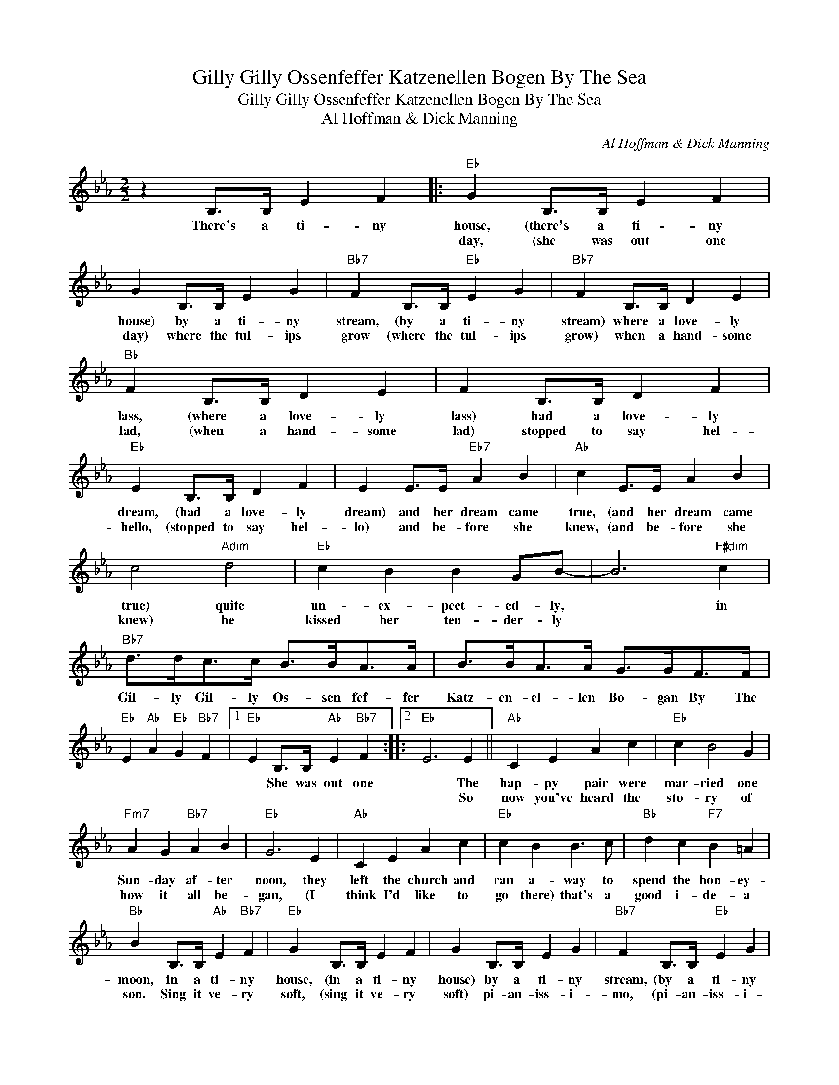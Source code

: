 X:1
T:Gilly Gilly Ossenfeffer Katzenellen Bogen By The Sea
T:Gilly Gilly Ossenfeffer Katzenellen Bogen By The Sea
T:Al Hoffman & Dick Manning
C:Al Hoffman & Dick Manning
Z:All Rights Reserved
L:1/4
M:2/2
K:Eb
V:1 treble 
%%MIDI program 40
%%MIDI control 7 100
%%MIDI control 10 64
V:1
 z B,/>B,/ E F |:"Eb" G B,/>B,/ E F | G B,/>B,/ E G |"Bb7" F B,/>B,/"Eb" E G |"Bb7" F B,/>B,/ D E | %5
w: There's a ti- ny|house, (there's a ti- ny|house) by a ti- ny|stream, (by a ti- ny|stream) where a love- ly|
w: |day, (she was out one|day) where the tul- ips|grow (where the tul- ips|grow) when a hand- some|
"Bb" F B,/>B,/ D E | F B,/>B,/ D F |"Eb" E B,/>B,/ D F | E E/>E/"Eb7" A B |"Ab" c E/>E/ A B | %10
w: lass, (where a love- ly|lass) had a love- ly|dream, (had a love- ly|dream) and her dream came|true, (and her dream came|
w: lad, (when a hand- some|lad) stopped to say hel-|hello, (stopped to say hel-|lo) and be- fore she|knew, (and be- fore she|
 c2"Adim" d2 |"Eb" c B B G/B/- | B3"F#dim" c |"Bb7" d/>d/c/>c/ B/>B/A/>A/ | B/>B/A/>A/ G/>G/F/>F/ | %15
w: true) quite|un- ex- pect- ed- ly,|* in|Gil- ly Gil- ly Os- sen fef- fer|Katz- en- el- len Bo- gan By The|
w: knew) he|kissed her ten- der- ly||||
"Eb" E"Ab" A"Eb" G"Bb7" F |1"Eb" E B,/>B,/"Ab" E"Bb7" F ::2"Eb" E3 E ||"Ab" C E A c |"Eb" c B2 G | %20
w: |* She was out one|* The|hap- py pair were|mar- ried one|
w: ||* So|now you've heard the|sto- ry of|
"Fm7" A G"Bb7" A B |"Eb" G3 E |"Ab" C E A c |"Eb" c B B3/2 c/ |"Bb" d c"F7" B =A | %25
w: Sun- day af- ter|noon, they|left the church and|ran a- way to|spend the hon- ey-|
w: how it all be-|gan, (I|think I'd like to|go there) that's a|good i- de- a|
"Bb" B B,/>B,/"Ab" E"Bb7" F |"Eb" G B,/>B,/ E F | G B,/>B,/ E G |"Bb7" F B,/>B,/"Eb" E G | %29
w: moon, in a ti- ny|house, (in a ti- ny|house) by a ti- ny|stream, (by a ti- ny|
w: son. Sing it ve- ry|soft, (sing it ve- ry|soft) pi- an- iss- i-|mo, (pi- an- iss- i-|
"Bb7" F B,/>B,/ D E |"Bb" F B,/>B,/ D E | F B,/>B,/ D F |"Eb" E B,/>B,/ D F | E E/>E/"Eb7" A B | %34
w: stream) where the love- ly|lass, (where the love- ly|lass) had a love- ly|dream, (had a love- ly|dream) and the last I|
w: mo) like a lit- tle|bird, (like a lit- tle|bird) walk- ing in the|snow, (walk- ing in the|snow) that was ve- ry|
"Ab" c E/>E/ A B | c2"Adim" d2 |"Eb" c B B G/B/- | B3"F#dim" c |"Bb7" d/>d/c/>c/ B/>B/A/>A/ | %39
w: heard, (and the last I|heard) they|still live hap- pil- ly,|* in|Gil- ly Gil- ly Os- sen- fef- fer|
w: nice, (that was ve- ry|nice) now|sing it mer- ri- ly-|||
 B/>B/A/>A/ G/>G/F/>F/ |"Eb" E"Ab" A"Eb" G"Bb7" F |"Eb" E3"F#dim" c |"Bb7" d/>d/c/>c/ B/>B/A/>A/ | %43
w: Kat- zen- el- len Bo- gan By The|Sea, * * *||Gil- ly Gil- ly Os- sen- fef- fer|
w: ||||
 B/>B/A/>A/ G/>G/F/>F/ |"Eb" E"Ab" A"Eb" G"Bb7" F |"Eb" E3 z :| %46
w: Katz- en- el- len Bog- gan By The|Sea- * * *||
w: |||

